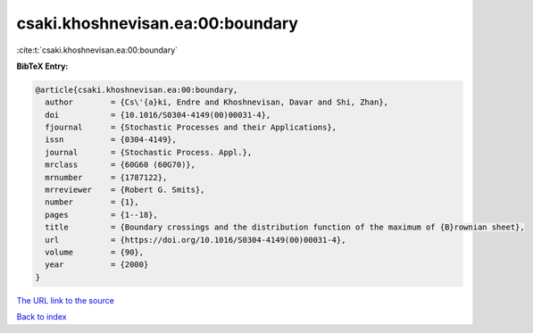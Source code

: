 csaki.khoshnevisan.ea:00:boundary
=================================

:cite:t:`csaki.khoshnevisan.ea:00:boundary`

**BibTeX Entry:**

.. code-block:: bibtex

   @article{csaki.khoshnevisan.ea:00:boundary,
     author        = {Cs\'{a}ki, Endre and Khoshnevisan, Davar and Shi, Zhan},
     doi           = {10.1016/S0304-4149(00)00031-4},
     fjournal      = {Stochastic Processes and their Applications},
     issn          = {0304-4149},
     journal       = {Stochastic Process. Appl.},
     mrclass       = {60G60 (60G70)},
     mrnumber      = {1787122},
     mrreviewer    = {Robert G. Smits},
     number        = {1},
     pages         = {1--18},
     title         = {Boundary crossings and the distribution function of the maximum of {B}rownian sheet},
     url           = {https://doi.org/10.1016/S0304-4149(00)00031-4},
     volume        = {90},
     year          = {2000}
   }

`The URL link to the source <https://doi.org/10.1016/S0304-4149(00)00031-4>`__


`Back to index <../By-Cite-Keys.html>`__

